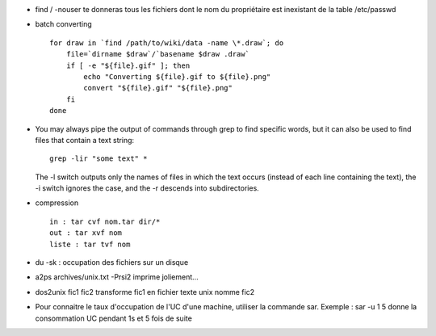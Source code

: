 .. title: some unix tips
.. slug: 2009-11-22-some-unix-tips
.. date: 2009-11-22 13:36:57
.. type: text
.. tags: sciblog


-  find / -nouser te donneras tous les fichiers dont le nom du
   propriétaire est inexistant de la table /etc/passwd

   .. TEASER_END

-  batch converting

   ::

       for draw in `find /path/to/wiki/data -name \*.draw`; do
           file=`dirname $draw`/`basename $draw .draw`
           if [ -e "${file}.gif" ]; then
               echo "Converting ${file}.gif to ${file}.png"
               convert "${file}.gif" "${file}.png"
           fi
       done

-  You may always pipe the output of commands through grep to find
   specific words, but it can also be used to find files that contain a
   text string:

   ::

       grep -lir "some text" *

   The -l switch outputs only the names of files in which the text
   occurs (instead of each line containing the text), the -i switch
   ignores the case, and the -r descends into subdirectories.

-  compression

   ::

       in : tar cvf nom.tar dir/*
       out : tar xvf nom
       liste : tar tvf nom

-  du -sk : occupation des fichiers sur un disque
-  a2ps archives/unix.txt -Prsi2 imprime joliement...
-  dos2unix fic1 fic2 transforme fic1 en fichier texte unix nomme fic2
-  Pour connaitre le taux d'occupation de l'UC d'une machine, utiliser
   la commande sar. Exemple : sar -u 1 5 donne la consommation UC
   pendant 1s et 5 fois de suite
